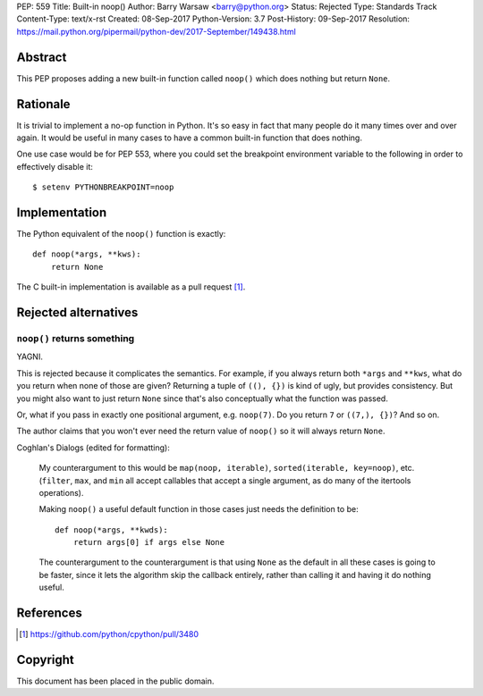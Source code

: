 PEP: 559
Title: Built-in noop()
Author: Barry Warsaw <barry@python.org>
Status: Rejected
Type: Standards Track
Content-Type: text/x-rst
Created: 08-Sep-2017
Python-Version: 3.7
Post-History: 09-Sep-2017
Resolution: https://mail.python.org/pipermail/python-dev/2017-September/149438.html


Abstract
========

This PEP proposes adding a new built-in function called ``noop()`` which does
nothing but return ``None``.


Rationale
=========

It is trivial to implement a no-op function in Python.  It's so easy in fact
that many people do it many times over and over again.  It would be useful in
many cases to have a common built-in function that does nothing.

One use case would be for PEP 553, where you could set the breakpoint
environment variable to the following in order to effectively disable it::

    $ setenv PYTHONBREAKPOINT=noop


Implementation
==============

The Python equivalent of the ``noop()`` function is exactly::

    def noop(*args, **kws):
        return None

The C built-in implementation is available as a pull request [1]_.


Rejected alternatives
=====================

``noop()`` returns something
----------------------------

YAGNI.

This is rejected because it complicates the semantics.  For example, if you
always return both ``*args`` and ``**kws``, what do you return when none of
those are given?  Returning a tuple of ``((), {})`` is kind of ugly, but
provides consistency.  But you might also want to just return ``None`` since
that's also conceptually what the function was passed.

Or, what if you pass in exactly one positional argument, e.g. ``noop(7)``.  Do
you return ``7`` or ``((7,), {})``?  And so on.

The author claims that you won't ever need the return value of ``noop()`` so
it will always return ``None``.

Coghlan's Dialogs (edited for formatting):

    My counterargument to this would be ``map(noop, iterable)``,
    ``sorted(iterable, key=noop)``, etc. (``filter``, ``max``, and
    ``min`` all accept callables that accept a single argument, as do
    many of the itertools operations).

    Making ``noop()`` a useful default function in those cases just
    needs the definition to be::

       def noop(*args, **kwds):
           return args[0] if args else None

    The counterargument to the counterargument is that using ``None``
    as the default in all these cases is going to be faster, since it
    lets the algorithm skip the callback entirely, rather than calling
    it and having it do nothing useful.


References
==========

.. [1] https://github.com/python/cpython/pull/3480


Copyright
=========

This document has been placed in the public domain.



..
   Local Variables:
   mode: indented-text
   indent-tabs-mode: nil
   sentence-end-double-space: t
   fill-column: 70
   coding: utf-8
   End:
